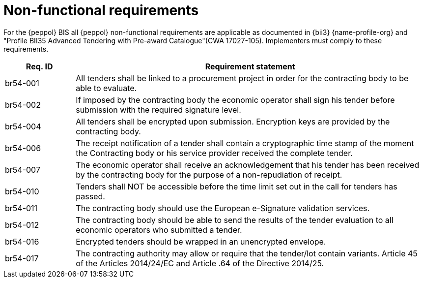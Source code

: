 
= Non-functional requirements

For the {peppol} BIS all {peppol} non-functional requirements are applicable as documented in {bii3} {name-profile-org} and "Profile BII35  Advanced Tendering with Pre-award Catalogue"(CWA 17027-105). Implementers must comply to these requirements.

[cols="2,10", options="header"]
|===
| Req. ID | Requirement statement
| br54-001 | All tenders shall be linked to a procurement project in order for the contracting body to be able to evaluate.
| br54-002 | If imposed by the contracting body the economic operator shall sign his tender before submission with the required signature level.
| br54-004 | All tenders shall be encrypted upon submission. Encryption keys are provided by the contracting body.
| br54-006 | The receipt notification of a tender shall contain a cryptographic time stamp of the moment the Contracting body or his service provider received the complete tender.
| br54-007 | The economic operator shall receive an acknowledgement that his tender has been received by the contracting body for the purpose of a non-repudiation of receipt.
| br54-010 | Tenders shall NOT be accessible before the time limit set out in the call for tenders has passed.
| br54-011 | The contracting body should use the European e-Signature validation services.
| br54-012 | The contracting body should be able to send the results of the tender evaluation to all economic operators who submitted a tender.
| br54-016 | Encrypted tenders should be wrapped in an unencrypted envelope.
| br54-017 | The contracting authority may allow or require that the tender/lot contain variants. Article 45 of the Articles 2014/24/EC and Article .64 of the Directive 2014/25.
|===
